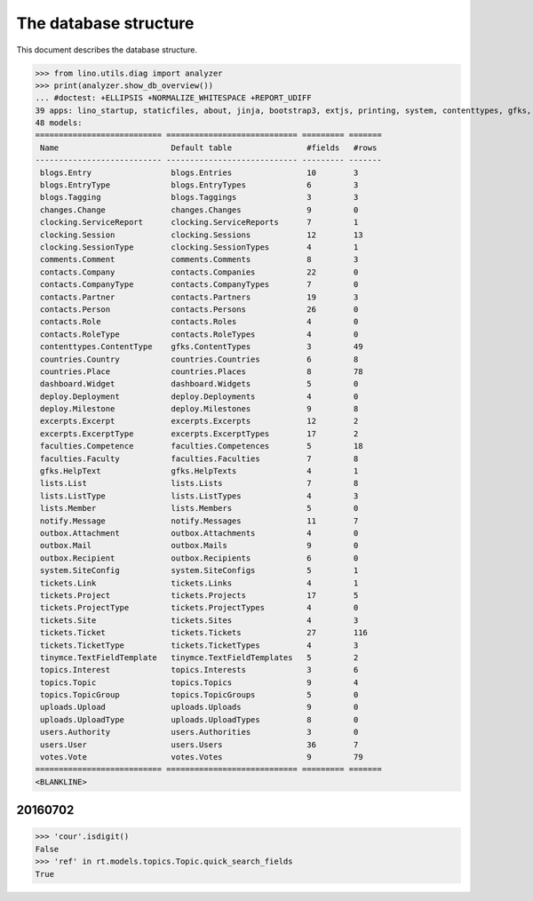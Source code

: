 .. _noi.specs.db:

======================
The database structure
======================

.. To run only this test::

    $ python setup.py test -s tests.SpecsTests.test_db

    doctest init:

    >>> import lino
    >>> lino.startup('lino_noi.projects.team.settings.doctests')
    >>> from lino.api.doctest import *

This document describes the database structure.

>>> from lino.utils.diag import analyzer
>>> print(analyzer.show_db_overview())
... #doctest: +ELLIPSIS +NORMALIZE_WHITESPACE +REPORT_UDIFF
39 apps: lino_startup, staticfiles, about, jinja, bootstrap3, extjs, printing, system, contenttypes, gfks, office, xl, countries, contacts, users, topics, votes, uploads, outbox, excerpts, comments, changes, noi, tickets, faculties, deploy, clocking, lists, blogs, notify, export_excel, tinymce, smtpd, weasyprint, appypod, wkhtmltopdf, dashboard, rest_framework, restful.
48 models:
=========================== ============================ ========= =======
 Name                        Default table                #fields   #rows
--------------------------- ---------------------------- --------- -------
 blogs.Entry                 blogs.Entries                10        3
 blogs.EntryType             blogs.EntryTypes             6         3
 blogs.Tagging               blogs.Taggings               3         3
 changes.Change              changes.Changes              9         0
 clocking.ServiceReport      clocking.ServiceReports      7         1
 clocking.Session            clocking.Sessions            12        13
 clocking.SessionType        clocking.SessionTypes        4         1
 comments.Comment            comments.Comments            8         3
 contacts.Company            contacts.Companies           22        0
 contacts.CompanyType        contacts.CompanyTypes        7         0
 contacts.Partner            contacts.Partners            19        3
 contacts.Person             contacts.Persons             26        0
 contacts.Role               contacts.Roles               4         0
 contacts.RoleType           contacts.RoleTypes           4         0
 contenttypes.ContentType    gfks.ContentTypes            3         49
 countries.Country           countries.Countries          6         8
 countries.Place             countries.Places             8         78
 dashboard.Widget            dashboard.Widgets            5         0
 deploy.Deployment           deploy.Deployments           4         0
 deploy.Milestone            deploy.Milestones            9         8
 excerpts.Excerpt            excerpts.Excerpts            12        2
 excerpts.ExcerptType        excerpts.ExcerptTypes        17        2
 faculties.Competence        faculties.Competences        5         18
 faculties.Faculty           faculties.Faculties          7         8
 gfks.HelpText               gfks.HelpTexts               4         1
 lists.List                  lists.Lists                  7         8
 lists.ListType              lists.ListTypes              4         3
 lists.Member                lists.Members                5         0
 notify.Message              notify.Messages              11        7
 outbox.Attachment           outbox.Attachments           4         0
 outbox.Mail                 outbox.Mails                 9         0
 outbox.Recipient            outbox.Recipients            6         0
 system.SiteConfig           system.SiteConfigs           5         1
 tickets.Link                tickets.Links                4         1
 tickets.Project             tickets.Projects             17        5
 tickets.ProjectType         tickets.ProjectTypes         4         0
 tickets.Site                tickets.Sites                4         3
 tickets.Ticket              tickets.Tickets              27        116
 tickets.TicketType          tickets.TicketTypes          4         3
 tinymce.TextFieldTemplate   tinymce.TextFieldTemplates   5         2
 topics.Interest             topics.Interests             3         6
 topics.Topic                topics.Topics                9         4
 topics.TopicGroup           topics.TopicGroups           5         0
 uploads.Upload              uploads.Uploads              9         0
 uploads.UploadType          uploads.UploadTypes          8         0
 users.Authority             users.Authorities            3         0
 users.User                  users.Users                  36        7
 votes.Vote                  votes.Votes                  9         79
=========================== ============================ ========= =======
<BLANKLINE>



20160702
========

>>> 'cour'.isdigit()
False
>>> 'ref' in rt.models.topics.Topic.quick_search_fields
True

